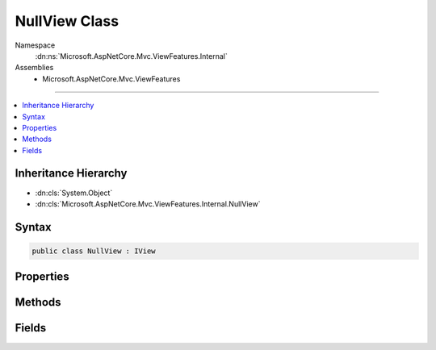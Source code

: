 

NullView Class
==============





Namespace
    :dn:ns:`Microsoft.AspNetCore.Mvc.ViewFeatures.Internal`
Assemblies
    * Microsoft.AspNetCore.Mvc.ViewFeatures

----

.. contents::
   :local:



Inheritance Hierarchy
---------------------


* :dn:cls:`System.Object`
* :dn:cls:`Microsoft.AspNetCore.Mvc.ViewFeatures.Internal.NullView`








Syntax
------

.. code-block:: csharp

    public class NullView : IView








.. dn:class:: Microsoft.AspNetCore.Mvc.ViewFeatures.Internal.NullView
    :hidden:

.. dn:class:: Microsoft.AspNetCore.Mvc.ViewFeatures.Internal.NullView

Properties
----------

.. dn:class:: Microsoft.AspNetCore.Mvc.ViewFeatures.Internal.NullView
    :noindex:
    :hidden:

    
    .. dn:property:: Microsoft.AspNetCore.Mvc.ViewFeatures.Internal.NullView.Path
    
        
        :rtype: System.String
    
        
        .. code-block:: csharp
    
            public string Path
            {
                get;
            }
    

Methods
-------

.. dn:class:: Microsoft.AspNetCore.Mvc.ViewFeatures.Internal.NullView
    :noindex:
    :hidden:

    
    .. dn:method:: Microsoft.AspNetCore.Mvc.ViewFeatures.Internal.NullView.RenderAsync(Microsoft.AspNetCore.Mvc.Rendering.ViewContext)
    
        
    
        
        :type context: Microsoft.AspNetCore.Mvc.Rendering.ViewContext
        :rtype: System.Threading.Tasks.Task
    
        
        .. code-block:: csharp
    
            public Task RenderAsync(ViewContext context)
    

Fields
------

.. dn:class:: Microsoft.AspNetCore.Mvc.ViewFeatures.Internal.NullView
    :noindex:
    :hidden:

    
    .. dn:field:: Microsoft.AspNetCore.Mvc.ViewFeatures.Internal.NullView.Instance
    
        
        :rtype: Microsoft.AspNetCore.Mvc.ViewFeatures.Internal.NullView
    
        
        .. code-block:: csharp
    
            public static readonly NullView Instance
    

